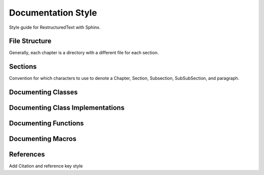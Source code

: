 ..
   Author(s): David J. Gardner @ LLNL
   -----------------------------------------------------------------------------
   SUNDIALS Copyright Start
   Copyright (c) 2002-2021, Lawrence Livermore National Security
   and Southern Methodist University.
   All rights reserved.

   See the top-level LICENSE and NOTICE files for details.

   SPDX-License-Identifier: BSD-3-Clause
   SUNDIALS Copyright End
   -----------------------------------------------------------------------------

.. _Style.Documentation:

Documentation Style
===================

Style guide for RestructuredText with Sphinx.

File Structure
--------------

Generally, each chapter is a directory with a different file for each section.

Sections
--------

Convention for which characters to use to denote a Chapter, Section, Subsection,
SubSubSection, and paragraph.

Documenting Classes
-------------------

Documenting Class Implementations
---------------------------------

Documenting Functions
---------------------

Documenting Macros
------------------

References
----------

Add Citation and reference key style
